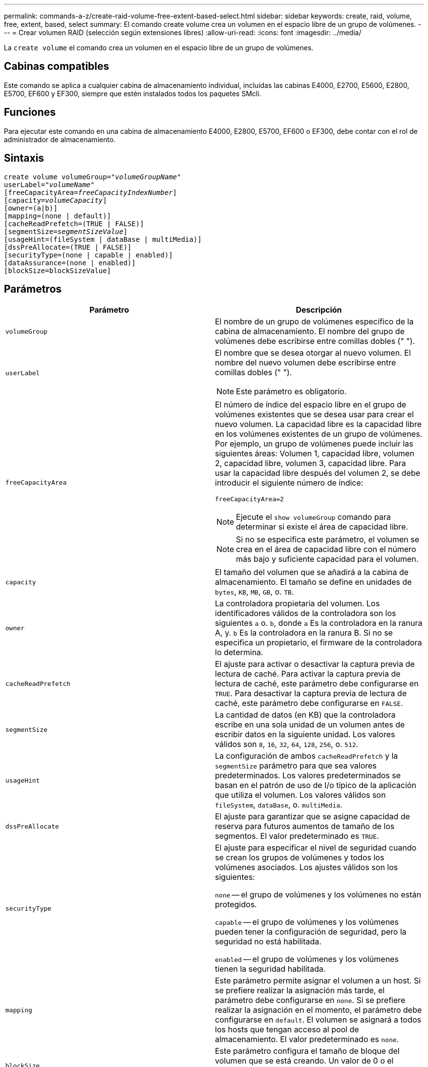 ---
permalink: commands-a-z/create-raid-volume-free-extent-based-select.html 
sidebar: sidebar 
keywords: create, raid, volume, free, extent, based, select 
summary: El comando create volume crea un volumen en el espacio libre de un grupo de volúmenes. 
---
= Crear volumen RAID (selección según extensiones libres)
:allow-uri-read: 
:icons: font
:imagesdir: ../media/


[role="lead"]
La `create volume` el comando crea un volumen en el espacio libre de un grupo de volúmenes.



== Cabinas compatibles

Este comando se aplica a cualquier cabina de almacenamiento individual, incluidas las cabinas E4000, E2700, E5600, E2800, E5700, EF600 y EF300, siempre que estén instalados todos los paquetes SMcli.



== Funciones

Para ejecutar este comando en una cabina de almacenamiento E4000, E2800, E5700, EF600 o EF300, debe contar con el rol de administrador de almacenamiento.



== Sintaxis

[source, cli, subs="+macros"]
----
create volume volumeGroup=pass:quotes[_"volumeGroupName"_
userLabel="_volumeName"_]
[freeCapacityArea=pass:quotes[_freeCapacityIndexNumber_]]
[capacity=pass:quotes[_volumeCapacity_]]
[owner=(a|b)]
[mapping=(none | default)]
[cacheReadPrefetch=(TRUE | FALSE)]
[segmentSize=pass:quotes[_segmentSizeValue_]]
[usageHint=(fileSystem | dataBase | multiMedia)]
[dssPreAllocate=(TRUE | FALSE)]
[securityType=(none | capable | enabled)]
[dataAssurance=(none | enabled)]
[blockSize=blockSizeValue]
----


== Parámetros

|===
| Parámetro | Descripción 


 a| 
`volumeGroup`
 a| 
El nombre de un grupo de volúmenes específico de la cabina de almacenamiento. El nombre del grupo de volúmenes debe escribirse entre comillas dobles (" ").



 a| 
`userLabel`
 a| 
El nombre que se desea otorgar al nuevo volumen. El nombre del nuevo volumen debe escribirse entre comillas dobles (" ").

[NOTE]
====
Este parámetro es obligatorio.

====


 a| 
`freeCapacityArea`
 a| 
El número de índice del espacio libre en el grupo de volúmenes existentes que se desea usar para crear el nuevo volumen. La capacidad libre es la capacidad libre en los volúmenes existentes de un grupo de volúmenes. Por ejemplo, un grupo de volúmenes puede incluir las siguientes áreas: Volumen 1, capacidad libre, volumen 2, capacidad libre, volumen 3, capacidad libre. Para usar la capacidad libre después del volumen 2, se debe introducir el siguiente número de índice:

`freeCapacityArea=2`

[NOTE]
====
Ejecute el `show volumeGroup` comando para determinar si existe el área de capacidad libre.

====
[NOTE]
====
Si no se especifica este parámetro, el volumen se crea en el área de capacidad libre con el número más bajo y suficiente capacidad para el volumen.

====


 a| 
`capacity`
 a| 
El tamaño del volumen que se añadirá a la cabina de almacenamiento. El tamaño se define en unidades de `bytes`, `KB`, `MB`, `GB`, o. `TB`.



 a| 
`owner`
 a| 
La controladora propietaria del volumen. Los identificadores válidos de la controladora son los siguientes `a` o. `b`, donde `a` Es la controladora en la ranura A, y. `b` Es la controladora en la ranura B. Si no se especifica un propietario, el firmware de la controladora lo determina.



 a| 
`cacheReadPrefetch`
 a| 
El ajuste para activar o desactivar la captura previa de lectura de caché. Para activar la captura previa de lectura de caché, este parámetro debe configurarse en `TRUE`. Para desactivar la captura previa de lectura de caché, este parámetro debe configurarse en `FALSE`.



 a| 
`segmentSize`
 a| 
La cantidad de datos (en KB) que la controladora escribe en una sola unidad de un volumen antes de escribir datos en la siguiente unidad. Los valores válidos son `8`, `16`, `32`, `64`, `128`, `256`, o. `512`.



 a| 
`usageHint`
 a| 
La configuración de ambos `cacheReadPrefetch` y la `segmentSize` parámetro para que sea valores predeterminados. Los valores predeterminados se basan en el patrón de uso de I/o típico de la aplicación que utiliza el volumen. Los valores válidos son `fileSystem`, `dataBase`, o. `multiMedia`.



 a| 
`dssPreAllocate`
 a| 
El ajuste para garantizar que se asigne capacidad de reserva para futuros aumentos de tamaño de los segmentos. El valor predeterminado es `TRUE`.



 a| 
`securityType`
 a| 
El ajuste para especificar el nivel de seguridad cuando se crean los grupos de volúmenes y todos los volúmenes asociados. Los ajustes válidos son los siguientes:

`none` -- el grupo de volúmenes y los volúmenes no están protegidos.

`capable` -- el grupo de volúmenes y los volúmenes pueden tener la configuración de seguridad, pero la seguridad no está habilitada.

`enabled` -- el grupo de volúmenes y los volúmenes tienen la seguridad habilitada.



 a| 
`mapping`
 a| 
Este parámetro permite asignar el volumen a un host. Si se prefiere realizar la asignación más tarde, el parámetro debe configurarse en `none`. Si se prefiere realizar la asignación en el momento, el parámetro debe configurarse en `default`. El volumen se asignará a todos los hosts que tengan acceso al pool de almacenamiento. El valor predeterminado es `none`.



 a| 
`blockSize`
 a| 
Este parámetro configura el tamaño de bloque del volumen que se está creando. Un valor de 0 o el parámetro no configurado utiliza el tamaño de bloque predeterminado.

|===


== Notas

En los nombres, se puede usar cualquier combinación de caracteres alfanuméricos, guiones y guiones bajos. Los nombres pueden tener hasta 30 caracteres.

La `owner` el parámetro define qué controladora es propietaria del volumen. La propiedad de controladora preferida de un volumen es la controladora a la que actualmente pertenece el grupo de volúmenes.

Si no se especifica una capacidad con el `capacity` parámetro, se utiliza toda la capacidad disponible en el área de capacidad libre del grupo de volúmenes. Si no se especifican unidades de capacidad, `bytes` se utiliza como valor predeterminado.



== Tamaño de los segmentos

El tamaño de un segmento determina cuántos bloques de datos escribe la controladora en una sola unidad de un volumen antes de pasar a la siguiente unidad. Cada bloque de datos almacena 512 bytes de datos. Un bloque de datos es la unidad mínima de almacenamiento. El tamaño de un segmento determina cuántos bloques de datos contiene. Por ejemplo, un segmento de 8 KB contiene 16 bloques de datos. Un segmento de 64 KB contiene 128 bloques de datos.

Cuando se introduce un valor para el tamaño de segmento, se controla si corresponde a los valores admitidos que indica la controladora en el tiempo de ejecución. Si el valor especificado no es válido, la controladora muestra una lista de valores válidos. Cuando se utiliza una sola unidad para una solicitud única, las demás unidades disponibles pueden atender simultáneamente otras solicitudes. Si el volumen se encuentra en un entorno en el que un único usuario transfiere grandes unidades de datos (como multimedia), el rendimiento se maximiza cuando se atiende una única solicitud de transferencia de datos con una única franja de datos. (Una franja de datos es el tamaño de segmento multiplicado por la cantidad de unidades en el grupo de volúmenes que se usan para la transferencia de datos.) En este caso, se usan varias unidades para la misma solicitud, pero se accede una sola vez a cada unidad.

Para lograr un rendimiento óptimo en un entorno de almacenamiento con base de datos multiusuario o sistema de archivos, se debe configurar un tamaño de segmento que minimice la cantidad de unidades necesarias para satisfacer una solicitud de transferencia de datos.



== Consejo de uso

[NOTE]
====
No es necesario introducir un valor para `cacheReadPrefetch` o el `segmentSize` parámetro. Si no se introduce un valor, el firmware de la controladora utiliza `usageHint` parámetro con `fileSystem` como valor predeterminado. Introducir un valor para `usageHint` parámetro y un valor para `cacheReadPrefetch` o un valor para `segmentSize` el parámetro no provoca un error. El valor que se introduce para `cacheReadPrefetch` o el `segmentSize` el parámetro tiene prioridad sobre el valor de `usageHint` parámetro. En la siguiente tabla, se muestran el tamaño del segmento y la configuración de captura previa de lectura de caché para varios consejos de uso:

====
|===
| Consejo de uso | Configuración de tamaño de segmento | Configuración de captura previa de lectura de caché dinámica 


 a| 
Sistema de archivos
 a| 
128 KB
 a| 
Activado



 a| 
Base de datos
 a| 
128 KB
 a| 
Activado



 a| 
Multimedia
 a| 
256 KB
 a| 
Activado

|===


== Captura previa de lectura de caché

La captura previa de lectura de caché permite que la controladora copie en caché bloques de datos adicionales mientras lee y copia en caché bloques de datos solicitados por el host desde la unidad. Esta acción aumenta las posibilidades de satisfacer una solicitud de datos futura desde la caché. La captura previa de lectura de caché es importante para las aplicaciones multimedia en las que se usa la transferencia de datos secuencial. Valores válidos para `cacheReadPrefetch` los parámetros son `TRUE` o. `FALSE`. El valor predeterminado es `TRUE`.



== Tipo de seguridad

Utilice la `securityType` parámetro para especificar la configuración de seguridad de la cabina de almacenamiento.

Antes de poder ajustar la `securityType` parámetro a. `enabled`, debe crear una clave de seguridad de la cabina de almacenamiento. Utilice la `create storageArray securityKey` comando para crear una clave de seguridad de la cabina de almacenamiento. Los siguientes comandos se relacionan con la clave de seguridad:

* `create storageArray securityKey`
* `export storageArray securityKey`
* `import storageArray securityKey`
* `set storageArray securityKey`
* `enable volumeGroup [volumeGroupName] security`
* `enable diskPool [diskPoolName] security`




== Nivel de firmware mínimo

7.10 añade el `dssPreAllocate` parámetro.

7.50 añade el `securityType` parámetro.

7.75 añade el `dataAssurance` parámetro.

11.70 añade el `blockSize` parámetro.
